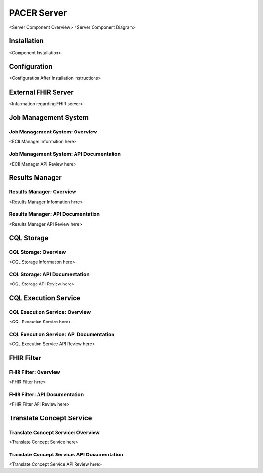 ###################################
PACER Server
###################################

.. _server overview:
<Server Component Overview>
<Server Component Diagram>


.. _server installation:
Installation
============
<Component Installation>

.. _server configuration:
Configuration
============
<Configuration After Installation Instructions>

.. _server FHIR Server:
External FHIR Server
============
<Information regarding FHIR server>

.. _server Job Management System:
Job Management System
============

Job Management System: Overview
------------
<ECR Manager Information here>

Job Management System: API Documentation
------------
<ECR Manager API Review here>

.. _server Results Manager:
Results Manager
============

Results Manager: Overview
------------
<Results Manager Information here>

Results Manager: API Documentation
------------
<Results Manager API Review here>

.. _server CQL Storage:
CQL Storage
============

CQL Storage: Overview
------------
<CQL Storage Information here>

CQL Storage: API Documentation
------------
<CQL Storage API Review here>

.. _server CQL Execution Service:
CQL Execution Service
============

CQL Execution Service: Overview
------------
<CQL Execution Service here>

CQL Execution Service: API Documentation
------------
<CQL Execution Service API Review here>

.. _server FHIR Filter:
FHIR Filter
============

FHIR Filter: Overview
------------
<FHIR Filter here>

FHIR Filter: API Documentation
------------
<FHIR Filter API Review here>

.. _server Translate Concept Service:
Translate Concept Service
============

Translate Concept Service: Overview
------------
<Translate Concept Service here>

Translate Concept Service: API Documentation
------------
<Translate Concept Service API Review here>